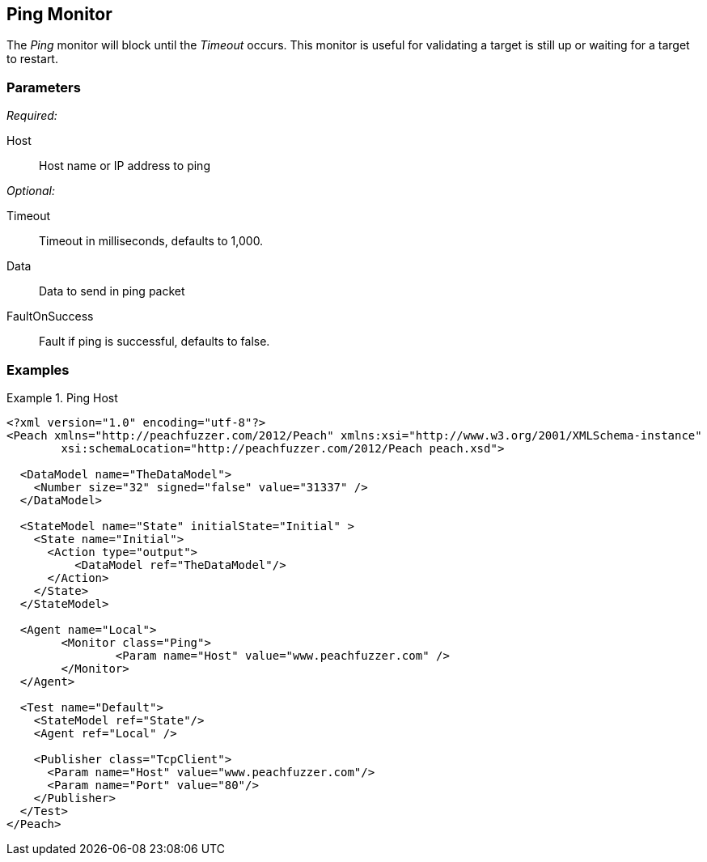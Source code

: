 <<<
[[Monitors_Ping]]
== Ping Monitor

The _Ping_ monitor will block until the _Timeout_ occurs. This monitor is useful for validating a target is still up or waiting for a target to restart.

=== Parameters

_Required:_

Host:: Host name or IP address to ping

_Optional:_

Timeout:: Timeout in milliseconds, defaults to 1,000.
Data:: Data to send in ping packet
FaultOnSuccess:: Fault if ping is successful, defaults to false.

=== Examples

.Ping Host
==============
[source,xml]
----
<?xml version="1.0" encoding="utf-8"?>
<Peach xmlns="http://peachfuzzer.com/2012/Peach" xmlns:xsi="http://www.w3.org/2001/XMLSchema-instance" 
	xsi:schemaLocation="http://peachfuzzer.com/2012/Peach peach.xsd">

  <DataModel name="TheDataModel">
    <Number size="32" signed="false" value="31337" />
  </DataModel>

  <StateModel name="State" initialState="Initial" >
    <State name="Initial">
      <Action type="output">
          <DataModel ref="TheDataModel"/>
      </Action>
    </State>
  </StateModel>

  <Agent name="Local">
  	<Monitor class="Ping">
  		<Param name="Host" value="www.peachfuzzer.com" />
  	</Monitor>
  </Agent>

  <Test name="Default">
    <StateModel ref="State"/>
    <Agent ref="Local" />

    <Publisher class="TcpClient">
      <Param name="Host" value="www.peachfuzzer.com"/>
      <Param name="Port" value="80"/>
    </Publisher>
  </Test>
</Peach>
----
==============
